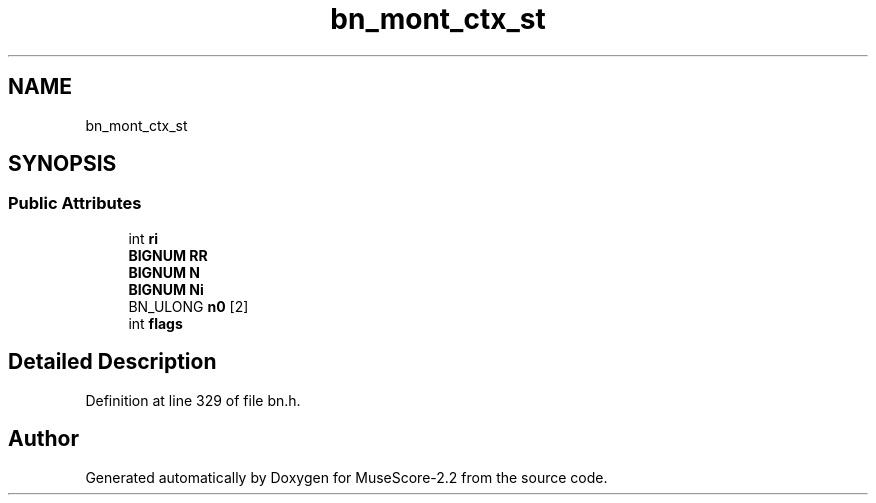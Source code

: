 .TH "bn_mont_ctx_st" 3 "Mon Jun 5 2017" "MuseScore-2.2" \" -*- nroff -*-
.ad l
.nh
.SH NAME
bn_mont_ctx_st
.SH SYNOPSIS
.br
.PP
.SS "Public Attributes"

.in +1c
.ti -1c
.RI "int \fBri\fP"
.br
.ti -1c
.RI "\fBBIGNUM\fP \fBRR\fP"
.br
.ti -1c
.RI "\fBBIGNUM\fP \fBN\fP"
.br
.ti -1c
.RI "\fBBIGNUM\fP \fBNi\fP"
.br
.ti -1c
.RI "BN_ULONG \fBn0\fP [2]"
.br
.ti -1c
.RI "int \fBflags\fP"
.br
.in -1c
.SH "Detailed Description"
.PP 
Definition at line 329 of file bn\&.h\&.

.SH "Author"
.PP 
Generated automatically by Doxygen for MuseScore-2\&.2 from the source code\&.
